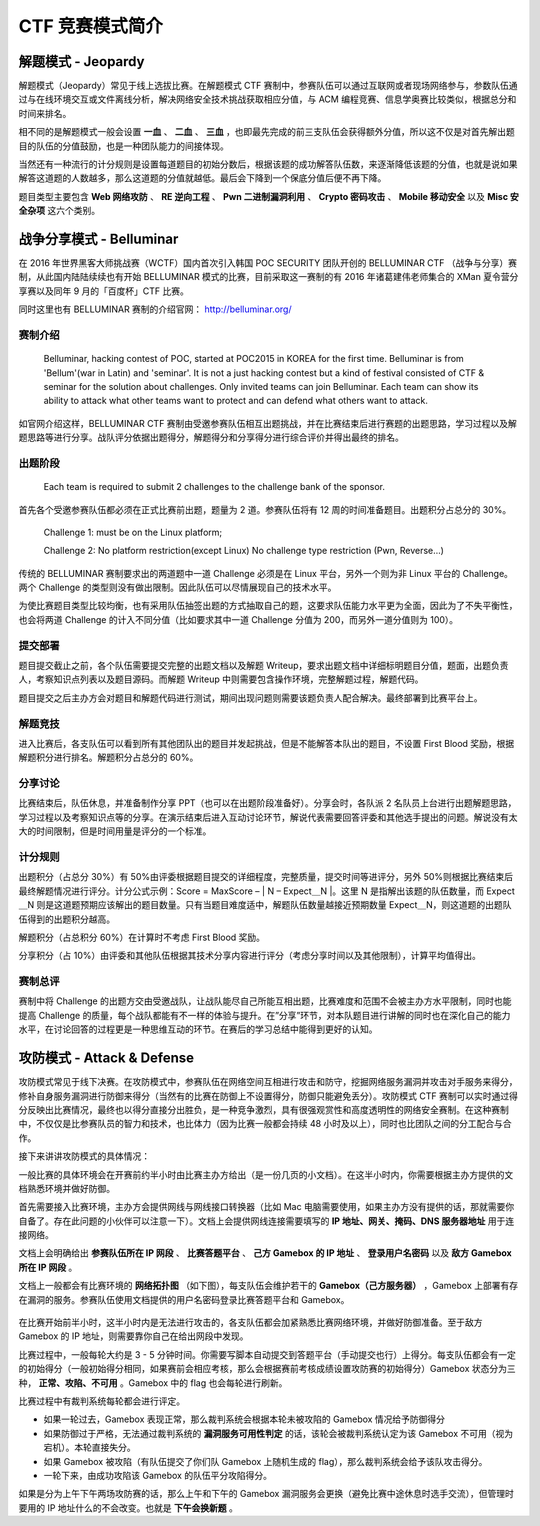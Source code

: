 CTF 竞赛模式简介
================

解题模式 - Jeopardy
-------------------

解题模式（Jeopardy）常见于线上选拔比赛。在解题模式 CTF 赛制中，参赛队伍可以通过互联网或者现场网络参与，参数队伍通过与在线环境交互或文件离线分析，解决网络安全技术挑战获取相应分值，与 ACM 编程竞赛、信息学奥赛比较类似，根据总分和时间来排名。

相不同的是解题模式一般会设置 **一血** 、 **二血** 、 **三血** ，也即最先完成的前三支队伍会获得额外分值，所以这不仅是对首先解出题目的队伍的分值鼓励，也是一种团队能力的间接体现。

当然还有一种流行的计分规则是设置每道题目的初始分数后，根据该题的成功解答队伍数，来逐渐降低该题的分值，也就是说如果解答这道题的人数越多，那么这道题的分值就越低。最后会下降到一个保底分值后便不再下降。

题目类型主要包含 **Web 网络攻防** 、 **RE 逆向工程** 、 **Pwn 二进制漏洞利用** 、 **Crypto 密码攻击** 、 **Mobile 移动安全** 以及 **Misc 安全杂项** 这六个类别。

战争分享模式 - Belluminar
-------------------------

在 2016 年世界黑客大师挑战赛（WCTF）国内首次引入韩国 POC SECURITY 团队开创的 BELLUMINAR CTF （战争与分享）赛制，从此国内陆陆续续也有开始 BELLUMINAR 模式的比赛，目前采取这一赛制的有 2016 年诸葛建伟老师集合的 XMan 夏令营分享赛以及同年 9 月的「百度杯」CTF 比赛。

同时这里也有 BELLUMINAR 赛制的介绍官网： http://belluminar.org/

赛制介绍
~~~~~~~~

    Belluminar, hacking contest of POC, started at POC2015 in KOREA for
    the first time. Belluminar is from 'Bellum'(war in Latin) and
    'seminar'. It is not a just hacking contest but a kind of festival
    consisted of CTF & seminar for the solution about challenges. Only
    invited teams can join Belluminar. Each team can show its ability to
    attack what other teams want to protect and can defend what others
    want to attack.

如官网介绍这样，BELLUMINAR CTF 赛制由受邀参赛队伍相互出题挑战，并在比赛结束后进行赛题的出题思路，学习过程以及解题思路等进行分享。战队评分依据出题得分，解题得分和分享得分进行综合评价并得出最终的排名。

出题阶段
~~~~~~~~

    Each team is required to submit 2 challenges to the challenge bank
    of the sponsor.

首先各个受邀参赛队伍都必须在正式比赛前出题，题量为 2 道。参赛队伍将有 12 周的时间准备题目。出题积分占总分的 30%。

    Challenge 1: must be on the Linux platform;

    Challenge 2: No platform restriction(except Linux) No challenge type
    restriction (Pwn, Reverse…)

传统的 BELLUMINAR 赛制要求出的两道题中一道 Challenge 必须是在 Linux 平台，另外一个则为非 Linux 平台的 Challenge。两个 Challenge 的类型则没有做出限制。因此队伍可以尽情展现自己的技术水平。

为使比赛题目类型比较均衡，也有采用队伍抽签出题的方式抽取自己的题，这要求队伍能力水平更为全面，因此为了不失平衡性，也会将两道 Challenge 的计入不同分值（比如要求其中一道 Challenge 分值为 200，而另外一道分值则为 100）。

提交部署
~~~~~~~~

题目提交截止之前，各个队伍需要提交完整的出题文档以及解题 Writeup，要求出题文档中详细标明题目分值，题面，出题负责人，考察知识点列表以及题目源码。而解题 Writeup 中则需要包含操作环境，完整解题过程，解题代码。

题目提交之后主办方会对题目和解题代码进行测试，期间出现问题则需要该题负责人配合解决。最终部署到比赛平台上。

解题竞技
~~~~~~~~

进入比赛后，各支队伍可以看到所有其他团队出的题目并发起挑战，但是不能解答本队出的题目，不设置 First Blood 奖励，根据解题积分进行排名。解题积分占总分的 60%。

分享讨论
~~~~~~~~

比赛结束后，队伍休息，并准备制作分享 PPT（也可以在出题阶段准备好）。分享会时，各队派 2 名队员上台进行出题解题思路，学习过程以及考察知识点等的分享。在演示结束后进入互动讨论环节，解说代表需要回答评委和其他选手提出的问题。解说没有太大的时间限制，但是时间用量是评分的一个标准。

计分规则
~~~~~~~~

出题积分（占总分 30%）有 50%由评委根据题目提交的详细程度，完整质量，提交时间等进评分，另外 50%则根据比赛结束后最终解题情况进行评分。计分公式示例：Score = MaxScore – | N – Expect＿N |。这里 N 是指解出该题的队伍数量，而 Expect＿N 则是这道题预期应该解出的题目数量。只有当题目难度适中，解题队伍数量越接近预期数量 Expect＿N，则这道题的出题队伍得到的出题积分越高。

解题积分（占总积分 60%）在计算时不考虑 First Blood 奖励。

分享积分（占 10%）由评委和其他队伍根据其技术分享内容进行评分（考虑分享时间以及其他限制），计算平均值得出。

赛制总评
~~~~~~~~

赛制中将 Challenge 的出题方交由受邀战队，让战队能尽自己所能互相出题，比赛难度和范围不会被主办方水平限制，同时也能提高 Challenge 的质量，每个战队都能有不一样的体验与提升。在”分享”环节，对本队题目进行讲解的同时也在深化自己的能力水平，在讨论回答的过程更是一种思维互动的环节。在赛后的学习总结中能得到更好的认知。

攻防模式 - Attack & Defense
---------------------------

攻防模式常见于线下决赛。在攻防模式中，参赛队伍在网络空间互相进行攻击和防守，挖掘网络服务漏洞并攻击对手服务来得分，修补自身服务漏洞进行防御来得分（当然有的比赛在防御上不设置得分，防御只能避免丢分）。攻防模式 CTF 赛制可以实时通过得分反映出比赛情况，最终也以得分直接分出胜负，是一种竞争激烈，具有很强观赏性和高度透明性的网络安全赛制。在这种赛制中，不仅仅是比参赛队员的智力和技术，也比体力（因为比赛一般都会持续 48 小时及以上），同时也比团队之间的分工配合与合作。

接下来讲讲攻防模式的具体情况：

一般比赛的具体环境会在开赛前约半小时由比赛主办方给出（是一份几页的小文档）。在这半小时内，你需要根据主办方提供的文档熟悉环境并做好防御。

首先需要接入比赛环境，主办方会提供网线与网线接口转换器（比如 Mac 电脑需要使用，如果主办方没有提供的话，那就需要你自备了。存在此问题的小伙伴可以注意一下）。文档上会提供网线连接需要填写的 **IP 地址、网关、掩码、DNS 服务器地址** 用于连接网络。

文档上会明确给出 **参赛队伍所在 IP 网段** 、 **比赛答题平台** 、 **己方 Gamebox 的 IP 地址** 、 **登录用户名密码** 以及 **敌方 Gamebox 所在 IP 网段** 。

文档上一般都会有比赛环境的 **网络拓扑图** （如下图），每支队伍会维护若干的 **Gamebox（己方服务器）** ，Gamebox 上部署有存在漏洞的服务。参赛队伍使用文档提供的用户名密码登录比赛答题平台和 Gamebox。

.. figure:: /introduction/images/network.jpg
   :alt: 攻防模式网络拓扑


在比赛开始前半小时，这半小时内是无法进行攻击的，各支队伍都会加紧熟悉比赛网络环境，并做好防御准备。至于敌方 Gamebox 的 IP 地址，则需要靠你自己在给出网段中发现。

比赛过程中，一般每轮大约是 3 - 5 分钟时间。你需要写脚本自动提交到答题平台（手动提交也行）上得分。每支队伍都会有一定的初始得分（一般初始得分相同，如果赛前会相应考核，那么会根据赛前考核成绩设置攻防赛的初始得分）Gamebox 状态分为三种， **正常、攻陷、不可用** 。Gamebox 中的 flag 也会每轮进行刷新。

比赛过程中有裁判系统每轮都会进行评定。

-  如果一轮过去，Gamebox 表现正常，那么裁判系统会根据本轮未被攻陷的 Gamebox 情况给予防御得分
-  如果防御过于严格，无法通过裁判系统的 **漏洞服务可用性判定** 的话，该轮会被裁判系统认定为该 Gamebox 不可用（视为宕机）。本轮直接失分。
-  如果 Gamebox 被攻陷（有队伍提交了你们队 Gamebox 上随机生成的 flag），那么裁判系统会给予该队攻击得分。
-  一轮下来，由成功攻陷该 Gamebox 的队伍平分攻陷得分。

如果是分为上午下午两场攻防赛的话，那么上午和下午的 Gamebox 漏洞服务会更换（避免比赛中途休息时选手交流），但管理时要用的 IP 地址什么的不会改变。也就是 **下午会换新题** 。
